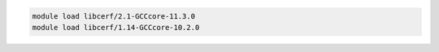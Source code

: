 .. code-block:: console

    module load libcerf/2.1-GCCcore-11.3.0
    module load libcerf/1.14-GCCcore-10.2.0
